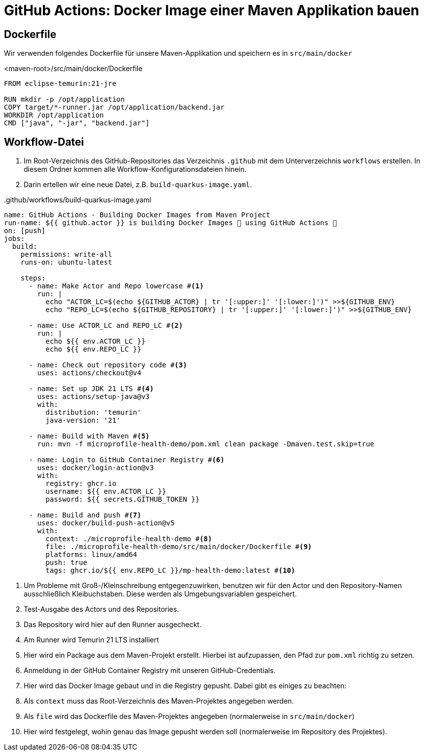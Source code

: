 = GitHub Actions: Docker Image einer Maven Applikation bauen

== Dockerfile

Wir verwenden folgendes Dockerfile für unsere Maven-Applikation und speichern es in `src/main/docker`

.<maven-root>/src/main/docker/Dockerfile
[source,dockerfile]
----
FROM eclipse-temurin:21-jre

RUN mkdir -p /opt/application
COPY target/*-runner.jar /opt/application/backend.jar
WORKDIR /opt/application
CMD ["java", "-jar", "backend.jar"]
----

== Workflow-Datei

1. Im Root-Verzeichnis des GitHub-Repositories das Verzeichnis `.github` mit dem Unterverzeichnis `workflows` erstellen.
In diesem Ordner kommen alle Workflow-Konfigurationsdateien hinein.
2. Darin ertellen wir eine neue Datei, z.B. `build-quarkus-image.yaml`.

..github/workflows/build-quarkus-image.yaml
[source, yaml]
----
name: GitHub Actions - Building Docker Images from Maven Project
run-name: ${{ github.actor }} is building Docker Images 🐋 using GitHub Actions 🚀
on: [push]
jobs:
  build:
    permissions: write-all
    runs-on: ubuntu-latest

    steps:
      - name: Make Actor and Repo lowercase #<1>
        run: |
          echo "ACTOR_LC=$(echo ${GITHUB_ACTOR} | tr '[:upper:]' '[:lower:]')" >>${GITHUB_ENV}
          echo "REPO_LC=$(echo ${GITHUB_REPOSITORY} | tr '[:upper:]' '[:lower:]')" >>${GITHUB_ENV}

      - name: Use ACTOR_LC and REPO_LC #<2>
        run: |
          echo ${{ env.ACTOR_LC }}
          echo ${{ env.REPO_LC }}

      - name: Check out repository code #<3>
        uses: actions/checkout@v4

      - name: Set up JDK 21 LTS #<4>
        uses: actions/setup-java@v3
        with:
          distribution: 'temurin'
          java-version: '21'

      - name: Build with Maven #<5>
        run: mvn -f microprofile-health-demo/pom.xml clean package -Dmaven.test.skip=true

      - name: Login to GitHub Container Registry #<6>
        uses: docker/login-action@v3
        with:
          registry: ghcr.io
          username: ${{ env.ACTOR_LC }}
          password: ${{ secrets.GITHUB_TOKEN }}

      - name: Build and push #<7>
        uses: docker/build-push-action@v5
        with:
          context: ./microprofile-health-demo #<8>
          file: ./microprofile-health-demo/src/main/docker/Dockerfile #<9>
          platforms: linux/amd64
          push: true
          tags: ghcr.io/${{ env.REPO_LC }}/mp-health-demo:latest #<10>
----
1. Um Probleme mit Groß-/Kleinschreibung entgegenzuwirken, benutzen wir für den Actor und den Repository-Namen ausschließlich Kleibuchstaben. Diese werden als Umgebungsvariablen gespeichert.
2. Test-Ausgabe des Actors und des Repositories.
3. Das Repository wird hier auf den Runner ausgecheckt.
4. Am Runner wird Temurin 21 LTS installiert
5. Hier wird ein Package aus dem Maven-Projekt erstellt. Hierbei ist aufzupassen, den Pfad zur `pom.xml` richtig zu setzen.
6. Anmeldung in der GitHub Container Registry mit unseren GitHub-Credentials.
7. Hier wird das Docker Image gebaut und in die Registry gepusht. Dabei gibt es einiges zu beachten:
8. Als `context` muss das Root-Verzeichnis des Maven-Projektes angegeben werden.
9. Als `file` wird das Dockerfile des Maven-Projektes angegeben (normalerweise in `src/main/docker`)
10. Hier wird festgelegt, wohin genau das Image gepusht werden soll (normalerweise im Repository des Projektes).